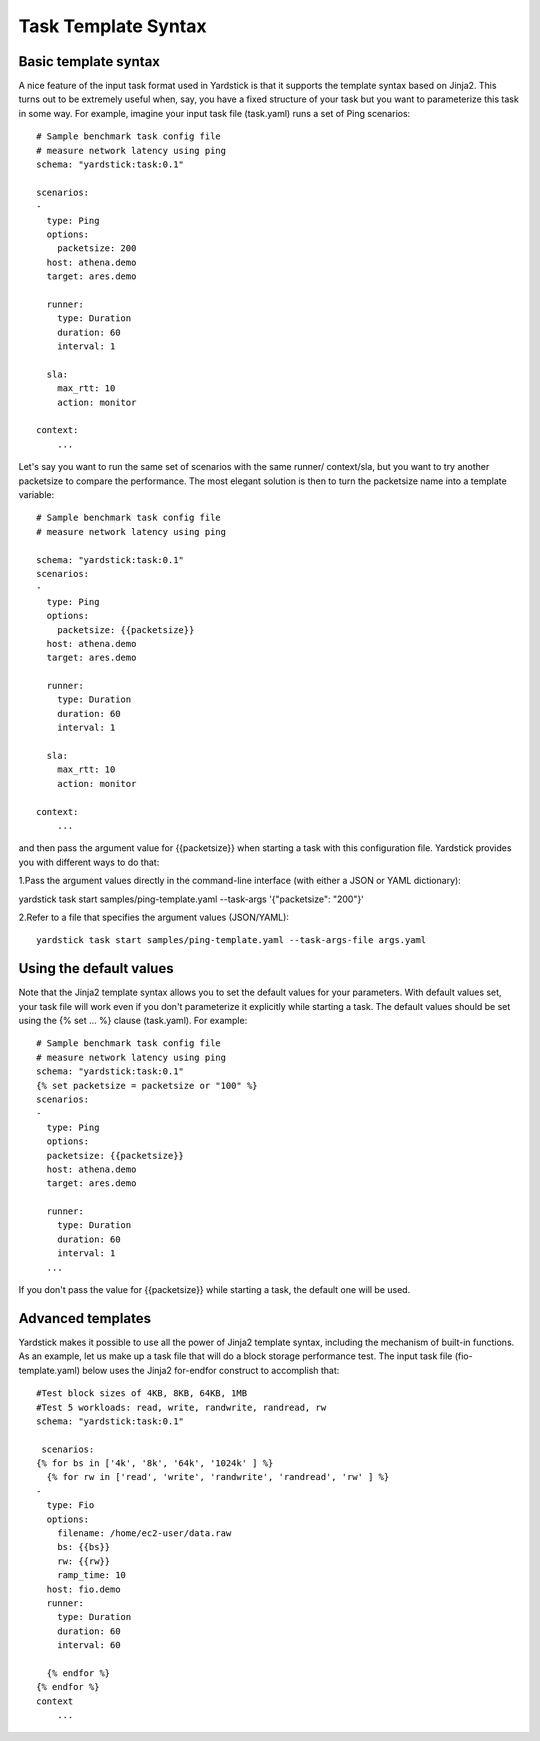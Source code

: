 Task Template Syntax
====================

Basic template syntax
---------------------
A nice feature of the input task format used in Yardstick is that it supports
the template syntax based on Jinja2.
This turns out to be extremely useful when, say, you have a fixed structure of
your task but you want to parameterize this task in some way.
For example, imagine your input task file (task.yaml) runs a set of Ping
scenarios:

::

  # Sample benchmark task config file
  # measure network latency using ping
  schema: "yardstick:task:0.1"

  scenarios:
  -
    type: Ping
    options:
      packetsize: 200
    host: athena.demo
    target: ares.demo

    runner:
      type: Duration
      duration: 60
      interval: 1

    sla:
      max_rtt: 10
      action: monitor

  context:
      ...

Let's say you want to run the same set of scenarios with the same runner/
context/sla, but you want to try another packetsize to compare the performance.
The most elegant solution is then to turn the packetsize name into a template
variable:

::

  # Sample benchmark task config file
  # measure network latency using ping

  schema: "yardstick:task:0.1"
  scenarios:
  -
    type: Ping
    options:
      packetsize: {{packetsize}}
    host: athena.demo
    target: ares.demo

    runner:
      type: Duration
      duration: 60
      interval: 1

    sla:
      max_rtt: 10
      action: monitor

  context:
      ...

and then pass the argument value for {{packetsize}} when starting a task with
this configuration file.
Yardstick provides you with different ways to do that:

1.Pass the argument values directly in the command-line interface (with either
a JSON or YAML dictionary):

::

yardstick task start samples/ping-template.yaml --task-args '{"packetsize":
"200"}'

2.Refer to a file that specifies the argument values (JSON/YAML):

::

 yardstick task start samples/ping-template.yaml --task-args-file args.yaml

Using the default values
------------------------
Note that the Jinja2 template syntax allows you to set the default values for
your parameters.
With default values set, your task file will work even if you don't
parameterize it explicitly while starting a task.
The default values should be set using the {% set ... %} clause (task.yaml).
For example:

::

  # Sample benchmark task config file
  # measure network latency using ping
  schema: "yardstick:task:0.1"
  {% set packetsize = packetsize or "100" %}
  scenarios:
  -
    type: Ping
    options:
    packetsize: {{packetsize}}
    host: athena.demo
    target: ares.demo

    runner:
      type: Duration
      duration: 60
      interval: 1
    ...

If you don't pass the value for {{packetsize}} while starting a task, the
default one will be used.

Advanced templates
------------------

Yardstick makes it possible to use all the power of Jinja2 template syntax,
including the mechanism of built-in functions.
As an example, let us make up a task file that will do a block storage
performance test.
The input task file (fio-template.yaml) below uses the Jinja2 for-endfor
construct to accomplish that:

::

  #Test block sizes of 4KB, 8KB, 64KB, 1MB
  #Test 5 workloads: read, write, randwrite, randread, rw
  schema: "yardstick:task:0.1"

   scenarios:
  {% for bs in ['4k', '8k', '64k', '1024k' ] %}
    {% for rw in ['read', 'write', 'randwrite', 'randread', 'rw' ] %}
  -
    type: Fio
    options:
      filename: /home/ec2-user/data.raw
      bs: {{bs}}
      rw: {{rw}}
      ramp_time: 10
    host: fio.demo
    runner:
      type: Duration
      duration: 60
      interval: 60

    {% endfor %}
  {% endfor %}
  context
      ...
